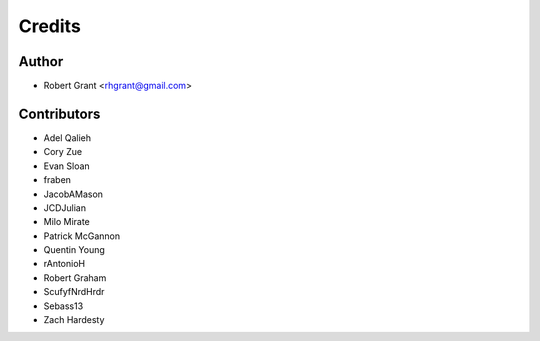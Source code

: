 =======
Credits
=======

Author
======

* Robert Grant <rhgrant@gmail.com>

Contributors
============

* Adel Qalieh
* Cory Zue
* Evan Sloan
* fraben
* JacobAMason
* JCDJulian
* Milo Mirate
* Patrick McGannon
* Quentin Young
* rAntonioH
* Robert Graham
* ScufyfNrdHrdr
* Sebass13
* Zach Hardesty
